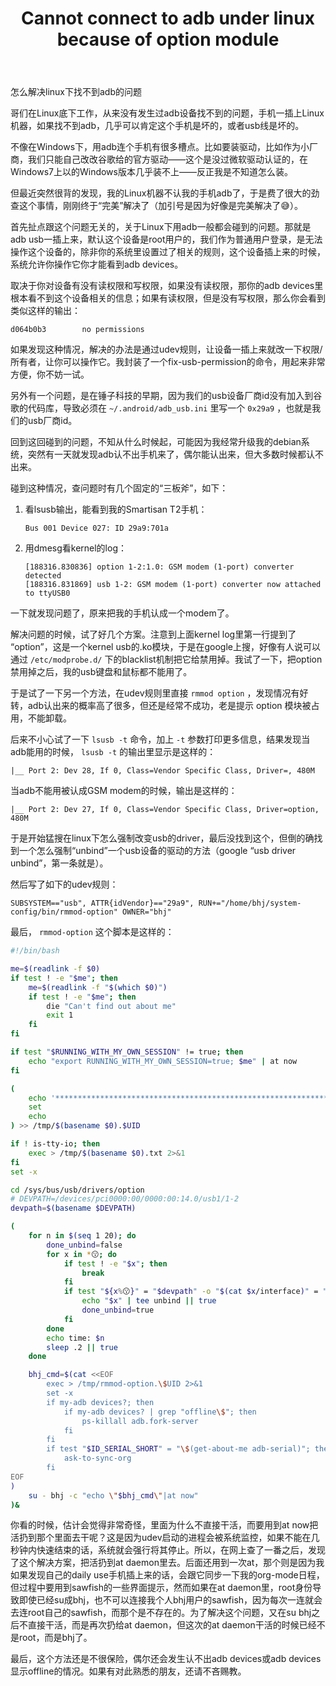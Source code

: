 #+title: Cannot connect to adb under linux because of option module
# bhj-tags: Bug

怎么解决linux下找不到adb的问题
  :PROPERTIES:
  :ID:       c43359c6-b493-487e-beca-4e6c1e740f6e
  :END:

哥们在Linux底下工作，从来没有发生过adb设备找不到的问题，手机一插上Linux机器，如果找不到adb，几乎可以肯定这个手机是坏的，或者usb线是坏的。

不像在Windows下，用adb连个手机有很多槽点。比如要装驱动，比如作为小厂商，我们只能自己改改谷歌给的官方驱动——这个是没过微软驱动认证的，在Windows7上以的Windows版本几乎装不上——反正我是不知道怎么装。

但最近突然很背的发现，我的Linux机器不认我的手机adb了，于是费了很大的劲查这个事情，刚刚终于“完美”解决了（加引号是因为好像是完美解决了😅）。

首先扯点跟这个问题无关的，关于Linux下用adb一般都会碰到的问题。那就是adb usb一插上来，默认这个设备是root用户的，我们作为普通用户登录，是无法操作这个设备的，除非你的系统里设置过了相关的规则，这个设备插上来的时候，系统允许你操作它你才能看到adb devices。

取决于你对设备有没有读权限和写权限，如果没有读权限，那你的adb devices里根本看不到这个设备相关的信息；如果有读权限，但是没有写权限，那么你会看到类似这样的输出：

#+BEGIN_EXAMPLE
d064b0b3        no permissions
#+END_EXAMPLE

如果发现这种情况，解决的办法是通过udev规则，让设备一插上来就改一下权限/所有者，让你可以操作它。我封装了一个fix-usb-permission的命令，用起来非常方便，你不妨一试。

另外有一个问题，是在锤子科技的早期，因为我们的usb设备厂商id没有加入到谷歌的代码库，导致必须在 =~/.android/adb_usb.ini= 里写一个 =0x29a9= ，也就是我们的usb厂商id。

回到这回碰到的问题，不知从什么时候起，可能因为我经常升级我的debian系统，突然有一天就发现adb认不出手机来了，偶尔能认出来，但大多数时候都认不出来。

碰到这种情况，查问题时有几个固定的“三板斧”，如下：

1. 看lsusb输出，能看到我的Smartisan T2手机：

   #+BEGIN_EXAMPLE
   Bus 001 Device 027: ID 29a9:701a
   #+END_EXAMPLE

2. 用dmesg看kernel的log：

   #+BEGIN_EXAMPLE
   [188316.830836] option 1-2:1.0: GSM modem (1-port) converter detected
   [188316.831869] usb 1-2: GSM modem (1-port) converter now attached to ttyUSB0
   #+END_EXAMPLE

一下就发现问题了，原来把我的手机认成一个modem了。

解决问题的时候，试了好几个方案。注意到上面kernel log里第一行提到了 “option”，这是一个kernel usb的.ko模块，于是在google上搜，好像有人说可以通过 =/etc/modprobe.d/= 下的blacklist机制把它给禁用掉。我试了一下，把option禁用掉之后，我的usb键盘和鼠标都不能用了。

于是试了一下另一个方法，在udev规则里直接 =rmmod option= ，发现情况有好转，adb认出来的概率高了很多，但还是经常不成功，老是提示 option 模块被占用，不能卸载。

后来不小心试了一下 =lsusb -t= 命令，加上 =-t= 参数打印更多信息，结果发现当adb能用的时候， =lsusb -t= 的输出里显示是这样的：

#+BEGIN_EXAMPLE
    |__ Port 2: Dev 28, If 0, Class=Vendor Specific Class, Driver=, 480M
#+END_EXAMPLE

当adb不能用被认成GSM modem的时候，输出是这样的：

#+BEGIN_EXAMPLE
    |__ Port 2: Dev 27, If 0, Class=Vendor Specific Class, Driver=option, 480M
#+END_EXAMPLE

于是开始猛搜在linux下怎么强制改变usb的driver，最后没找到这个，但倒的确找到一个怎么强制“unbind”一个usb设备的驱动的方法（google “usb driver unbind”，第一条就是）。

然后写了如下的udev规则：

#+BEGIN_EXAMPLE
SUBSYSTEM=="usb", ATTR{idVendor}=="29a9", RUN+="/home/bhj/system-config/bin/rmmod-option" OWNER="bhj"
#+END_EXAMPLE

最后， =rmmod-option= 这个脚本是这样的：

#+BEGIN_SRC sh
  #!/bin/bash

  me=$(readlink -f $0)
  if test ! -e "$me"; then
      me=$(readlink -f "$(which $0)")
      if test ! -e "$me"; then
          die "Can't find out about me"
          exit 1
      fi
  fi

  if test "$RUNNING_WITH_MY_OWN_SESSION" != true; then
      echo "export RUNNING_WITH_MY_OWN_SESSION=true; $me" | at now
  fi

  (
      echo '****************************************************************'
      set
      echo
  ) >> /tmp/$(basename $0).$UID

  if ! is-tty-io; then
      exec > /tmp/$(basename $0).txt 2>&1
  fi
  set -x

  cd /sys/bus/usb/drivers/option
  # DEVPATH=/devices/pci0000:00/0000:00:14.0/usb1/1-2
  devpath=$(basename $DEVPATH)

  (
      for n in $(seq 1 20); do
          done_unbind=false
          for x in *😗; do
              if test ! -e "$x"; then
                  break
              fi
              if test "${x%😗}" = "$devpath" -o "$(cat $x/interface)" = "ADB Interface"; then
                  echo "$x" | tee unbind || true
                  done_unbind=true
              fi
          done
          echo time: $n
          sleep .2 || true
      done

      bhj_cmd=$(cat <<EOF
          exec > /tmp/rmmod-option.\$UID 2>&1
          set -x
          if my-adb devices?; then
              if my-adb devices? | grep "offline\$"; then
                  ps-killall adb.fork-server
              fi
          fi
          if test "$ID_SERIAL_SHORT" = "\$(get-about-me adb-serial)"; then
              ask-to-sync-org
          fi
  EOF
  )
      su - bhj -c "echo \"$bhj_cmd\"|at now"
  )&

#+END_SRC

你看的时候，估计会觉得非常奇怪，里面为什么不直接干活，而要用到at now把活扔到那个里面去干呢？这是因为udev启动的进程会被系统监控，如果不能在几秒钟内快速结束的话，系统就会强行将其停止。所以，在网上查了一番之后，发现了这个解决方案，把活扔到at daemon里去。后面还用到一次at，那个则是因为我如果发现自己的daily use手机插上来的话，会跟它同步一下我的org-mode日程，但过程中要用到sawfish的一些界面提示，然而如果在at daemon里，root身份导致即使已经su成bhj，也不可以连接我个人bhj用户的sawfish，因为每次一连就会去连root自己的sawfish，而那个是不存在的。为了解决这个问题，又在su bhj之后不直接干活，而是再次扔给at daemon，但这次的at daemon干活的时候已经不是root，而是bhj了。

最后，这个方法还是不很保险，偶尔还会发生认不出adb devices或adb devices显示offline的情况。如果有对此熟悉的朋友，还请不吝赐教。
